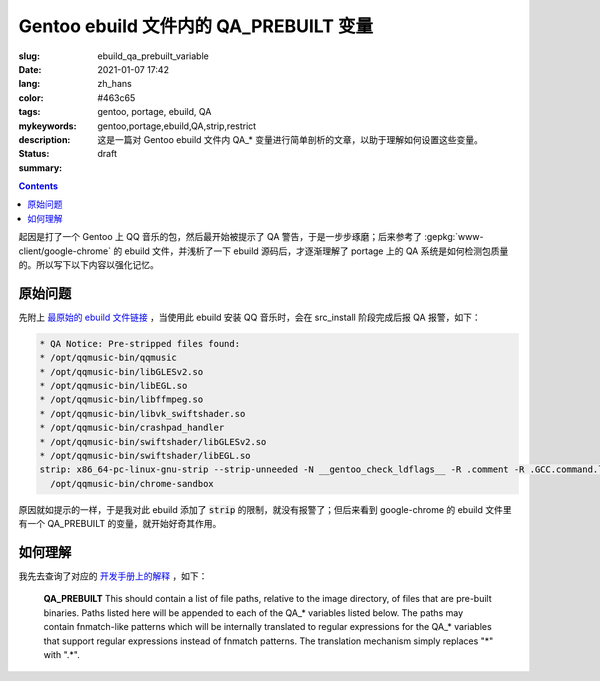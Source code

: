 =============================================================================
Gentoo ebuild 文件内的 QA_PREBUILT 变量
=============================================================================

:slug: ebuild_qa_prebuilt_variable
:date: 2021-01-07 17:42
:lang: zh_hans
:color: #463c65
:tags: gentoo, portage, ebuild, QA
:mykeywords: gentoo,portage,ebuild,QA,strip,restrict
:description: 这是一篇对 Gentoo ebuild 文件内 QA_* 变量进行简单剖析的文章，以助于理解如何设置这些变量。
:status: draft
:summary:

.. contents::

起因是打了一个 Gentoo 上 QQ 音乐的包，然后最开始被提示了 QA 警告，于是一步步琢磨；后来参考了 :gepkg:`www-client/google-chrome` 的 ebuild 文件，并浅析了一下 ebuild 源码后，才逐渐理解了 portage 上的 QA 系统是如何检测包质量的。所以写下以下内容以强化记忆。

.. PELICAN_END_SUMMARY

原始问题
==========================

先附上 `最原始的 ebuild 文件链接`_ ，当使用此 ebuild 安装 QQ 音乐时，会在 src_install 阶段完成后报 QA 报警，如下：

.. code-block::

  * QA Notice: Pre-stripped files found:
  * /opt/qqmusic-bin/qqmusic
  * /opt/qqmusic-bin/libGLESv2.so
  * /opt/qqmusic-bin/libEGL.so
  * /opt/qqmusic-bin/libffmpeg.so
  * /opt/qqmusic-bin/libvk_swiftshader.so
  * /opt/qqmusic-bin/crashpad_handler
  * /opt/qqmusic-bin/swiftshader/libGLESv2.so
  * /opt/qqmusic-bin/swiftshader/libEGL.so
  strip: x86_64-pc-linux-gnu-strip --strip-unneeded -N __gentoo_check_ldflags__ -R .comment -R .GCC.command.line -R .note.gnu.gold-version
    /opt/qqmusic-bin/chrome-sandbox

原因就如提示的一样，于是我对此 ebuild 添加了 :code:`strip` 的限制，就没有报警了；但后来看到 google-chrome 的 ebuild 文件里有一个 QA_PREBUILT 的变量，就开始好奇其作用。

如何理解
==========================

我先去查询了对应的 `开发手册上的解释`_ ，如下：

  **QA_PREBUILT**
  This should contain a list of file paths, relative to the image directory, of files that are pre-built binaries. Paths listed here will be appended to each of the QA_* variables listed below. The paths may contain fnmatch-like patterns which will be internally translated to regular expressions for the QA_* variables that support regular expressions instead of fnmatch patterns. The translation mechanism simply replaces "*" with ".*".


.. _`最原始的 ebuild 文件链接`: https://github.com/bekcpear/ryans-repos/blob/7c42f0eff1f129af0ec0cecc1dc0b72e16d6c279/media-sound/qqmusic-bin/qqmusic-bin-1.0.5.ebuild
.. _`开发手册上的解释`: https://devmanual.gentoo.org/eclass-reference/ebuild/index.html#lbAG
